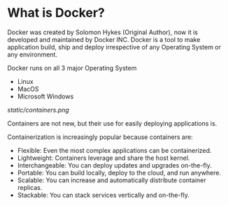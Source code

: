 * What is Docker?

Docker was created by Solomon Hykes (Original Author), now it is developed and maintained by Docker INC.
Docker is a tool to make application build, ship and deploy irrespective of any Operating System or any
environment.

Docker runs on all 3 major Operating System

  - Linux
  - MacOS
  - Microsoft Windows


#+CAPTION: Docker
#+NAME: docker
[[static/containers.png]]

Containers are not new, but their use for easily deploying applications is.

Containerization is increasingly popular because containers are:

  - Flexible: Even the most complex applications can be containerized.
  - Lightweight: Containers leverage and share the host kernel.
  - Interchangeable: You can deploy updates and upgrades on-the-fly.
  - Portable: You can build locally, deploy to the cloud, and run anywhere.
  - Scalable: You can increase and automatically distribute container replicas.
  - Stackable: You can stack services vertically and on-the-fly.
